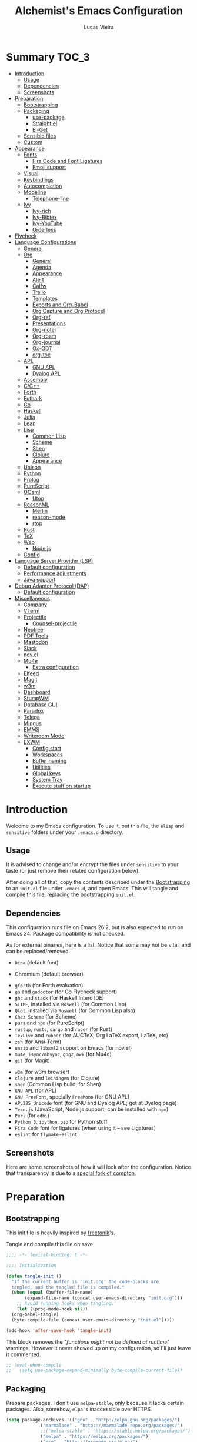 #+TITLE:    Alchemist's Emacs Configuration
#+AUTHOR:   Lucas Vieira
#+BABEL:    :cache yes
#+PROPERTY: header-args :tangle yes
#+STARTUP:  content

* Summary :TOC_3:
- [[#introduction][Introduction]]
  - [[#usage][Usage]]
  - [[#dependencies][Dependencies]]
  - [[#screenshots][Screenshots]]
- [[#preparation][Preparation]]
  - [[#bootstrapping][Bootstrapping]]
  - [[#packaging][Packaging]]
    - [[#use-package][use-package]]
    - [[#straightel][Straight.el]]
    - [[#el-get][El-Get]]
  - [[#sensible-files][Sensible files]]
  - [[#custom][Custom]]
- [[#appearance][Appearance]]
  - [[#fonts][Fonts]]
    - [[#fira-code-and-font-ligatures][Fira Code and Font Ligatures]]
    - [[#emoji-support][Emoji support]]
  - [[#visual][Visual]]
  - [[#keybindings][Keybindings]]
  - [[#autocompletion][Autocompletion]]
  - [[#modeline][Modeline]]
    - [[#telephone-line][Telephone-line]]
  - [[#ivy][Ivy]]
    - [[#ivy-rich][Ivy-rich]]
    - [[#ivy-bibtex][Ivy-Bibtex]]
    - [[#ivy-youtube][Ivy-YouTube]]
    - [[#orderless][Orderless]]
- [[#flycheck][Flycheck]]
- [[#language-configurations][Language Configurations]]
  - [[#general][General]]
  - [[#org][Org]]
    - [[#general-1][General]]
    - [[#agenda][Agenda]]
    - [[#appearance-1][Appearance]]
    - [[#alert][Alert]]
    - [[#calfw][Calfw]]
    - [[#trello][Trello]]
    - [[#templates][Templates]]
    - [[#exports-and-org-babel][Exports and Org-Babel]]
    - [[#org-capture-and-org-protocol][Org Capture and Org Protocol]]
    - [[#org-ref][Org-ref]]
    - [[#presentations][Presentations]]
    - [[#org-noter][Org-noter]]
    - [[#org-roam][Org-roam]]
    - [[#org-journal][Org-journal]]
    - [[#ox-odt][Ox-ODT]]
    - [[#org-toc][org-toc]]
  - [[#apl][APL]]
    - [[#gnu-apl][GNU APL]]
    - [[#dyalog-apl][Dyalog APL]]
  - [[#assembly][Assembly]]
  - [[#cc][C/C++]]
  - [[#forth][Forth]]
  - [[#futhark][Futhark]]
  - [[#go][Go]]
  - [[#haskell][Haskell]]
  - [[#julia][Julia]]
  - [[#lean][Lean]]
  - [[#lisp][Lisp]]
    - [[#common-lisp][Common Lisp]]
    - [[#scheme][Scheme]]
    - [[#shen][Shen]]
    - [[#clojure][Clojure]]
    - [[#appearance-2][Appearance]]
  - [[#unison][Unison]]
  - [[#python][Python]]
  - [[#prolog][Prolog]]
  - [[#purescript][PureScript]]
  - [[#ocaml][OCaml]]
    - [[#utop][Utop]]
  - [[#reasonml][ReasonML]]
    - [[#merlin][Merlin]]
    - [[#reason-mode][reason-mode]]
    - [[#rtop][rtop]]
  - [[#rust][Rust]]
  - [[#tex][TeX]]
  - [[#web][Web]]
    - [[#nodejs][Node.js]]
  - [[#config][Config]]
- [[#language-server-provider-lsp][Language Server Provider (LSP)]]
  - [[#default-configuration][Default configuration]]
  - [[#performance-adjustments][Performance adjustments]]
  - [[#java-support][Java support]]
- [[#debug-adapter-protocol-dap][Debug Adapter Protocol (DAP)]]
  - [[#default-configuration-1][Default configuration]]
- [[#miscellaneous][Miscellaneous]]
  - [[#company][Company]]
  - [[#vterm][VTerm]]
  - [[#projectile][Projectile]]
    - [[#counsel-projectile][Counsel-projectile]]
  - [[#neotree][Neotree]]
  - [[#pdf-tools][PDF Tools]]
  - [[#mastodon][Mastodon]]
  - [[#slack][Slack]]
  - [[#novel][nov.el]]
  - [[#mu4e][Mu4e]]
    - [[#extra-configuration][Extra configuration]]
  - [[#elfeed][Elfeed]]
  - [[#magit][Magit]]
  - [[#w3m][w3m]]
  - [[#dashboard][Dashboard]]
  - [[#stumpwm][StumpWM]]
  - [[#database-gui][Database GUI]]
  - [[#paradox][Paradox]]
  - [[#telega][Telega]]
  - [[#mingus][Mingus]]
  - [[#emms][EMMS]]
  - [[#writeroom-mode][Writeroom Mode]]
  - [[#exwm][EXWM]]
    - [[#config-start][Config start]]
    - [[#workspaces][Workspaces]]
    - [[#buffer-naming][Buffer naming]]
    - [[#utilities][Utilities]]
    - [[#global-keys][Global keys]]
    - [[#system-tray][System Tray]]
    - [[#execute-stuff-on-startup][Execute stuff on startup]]

* Introduction

Welcome to my Emacs configuration. To use it, put this file, the =elisp=
and =sensitive= folders under your =.emacs.d= directory.

** Usage

It is advised to change and/or encrypt the files under =sensitive= to
your taste (or just remove their related configuration below).

After doing all of that, copy the contents described under the
[[#sec:bootstrapping][Bootstrapping]] to an =init.el= file under =.emacs.d=, and open
Emacs. This will tangle and compile this file, replacing the
bootstrapping =init.el=.

** Dependencies

This configuration runs file on Emacs 26.2, but is also expected to
run on Emacs 24. Package compatibility is not checked.

As for external binaries, here is a list. Notice that some may not be
vital, and can be replaced/removed.

- =Dina= (default font)
# - =Firefox= (default browser)
- Chromium (default browser)
# - =cmake= and =rtags= (for CMake IDE)
- =gforth= (for Forth evaluation)
- =go= and =godoctor= (for Go Flycheck support)
- =ghc= and =stack= (for Haskell Intero IDE)
- =SLIME=, installed via =Roswell= (for Common Lisp)
- =Qlot=, installed via =Roswell= (for Common Lisp also)
- =Chez Scheme= (for Scheme)
- =purs= and =npm= (for PureScript)
- =rustup=, =rustc=, =cargo= and =racer= (for Rust)
- =TexLive= and =rubber= (for AUCTeX, Org LaTeX export, LaTeX, etc)
- =zsh= (for Ansi-Term)
- =unzip= and =libxml2= support on Emacs (for nov.el)
- =mu4e=, =isync/mbsync=, =gpg2=, =awk= (for Mu4e)
- =git= (for Magit)
# - =Spotify=, =dbus= (for Spotify)
- =w3m= (for w3m browser)
- =clojure= and =leiningen= (for Clojure)
- =shen= (Common Lisp build, for Shen)
- =GNU APL= (for APL)
- =GNU FreeFont=, specially =FreeMono= (for GNU APL)
- =APL385 Unicode= font (for GNU and Dyalog APL; get at Dyalog page)
- =Tern.js= (JavaScript, Node.js support; can be installed with =npm=)
- =Perl= (for =edbi=)
- =Python 3=, =ipython=, =pip= for Python stuff
- =Fira Code= font for ligatures (when using it -- see Ligatures)
- =eslint= for =flymake-eslint=

** Screenshots

Here are some screenshots of how it will look after the configuration.
Notice that transparency is due to a [[https://github.com/tryone144/compton][special fork of compton]].

#+ATTR_ORG: :width 50% :height 50%
[[./screenshots/screen01.png]]

#+ATTR_ORG: :width 50% :height 50%
[[./screenshots/screen02.png]]

* Preparation
** Bootstrapping
:PROPERTIES:
:CUSTOM_ID: sec:bootstrapping
:END:

This init file is heavily inspired by [[https://github.com/freetonik/emacs-dotfiles][freetonik]]'s.

Tangle and compile this file on save.

#+begin_src emacs-lisp
  ;;;; -*- lexical-binding: t -*-

  ;;;; Initialization

  (defun tangle-init ()
    "If the current buffer is 'init.org' the code-blocks are
    tangled, and the tangled file is compiled."
    (when (equal (buffer-file-name)
		 (expand-file-name (concat user-emacs-directory "init.org")))
      ;; Avoid running hooks when tangling.
      (let ((prog-mode-hook nil))
	(org-babel-tangle)
	(byte-compile-file (concat user-emacs-directory "init.el")))))

  (add-hook 'after-save-hook 'tangle-init)
#+end_src

This block removes the /"functions might not be defined at runtime"/
warnings. However it never showed up on my configuration, so I'll just
leave it commented.

#+begin_src emacs-lisp :tangle no
;; (eval-when-compile
;;   (setq use-package-expand-minimally byte-compile-current-file))
#+end_src

** Packaging

Prepare packages.
I don't use =melpa-stable=, only because it lacks certain packages.
Also, somehow, =elpa= is inaccessible over HTTPS.

#+begin_src emacs-lisp
(setq package-archives '(("gnu" . "http://elpa.gnu.org/packages/")
			 ("marmalade" . "https://marmalade-repo.org/packages/")
			 ;;("melpa-stable" . "https://stable.melpa.org/packages/")
			 ("melpa" . "https://melpa.org/packages/")
			 ("org" . "https://orgmode.org/elpa/")
                     ("ox-odt" . "https://kjambunathan.github.io/elpa/")))

(package-initialize)
#+end_src

*** use-package

Now we install =use-package=. All subsequent packages are managed by
it.

#+begin_src emacs-lisp
(unless (package-installed-p 'use-package)
  (package-refresh-contents)
  (package-install 'use-package))

(eval-when-compile (require 'use-package))

(setq use-package-always-ensure t)
#+end_src

*** Straight.el

Some packages use =straight.el= along with =use-package=. Let's enable
it.

Also, *do not use Emacs-GTK on Void Linux*.

#+begin_src emacs-lisp
(defvar bootstrap-version)

(let ((bootstrap-file
       (expand-file-name "straight/repos/straight.el/bootstrap.el" user-emacs-directory))
      (bootstrap-version 5))
  (unless (file-exists-p bootstrap-file)
    (with-current-buffer
	(url-retrieve-synchronously
	 "https://raw.githubusercontent.com/raxod502/straight.el/develop/install.el"
	 'silent 'inhibit-cookies)
      (goto-char (point-max))
      (eval-print-last-sexp)))
  (load bootstrap-file nil 'nomessage))
#+end_src

*** El-Get

Some packages use el-get for managing external stuff.

Also, el-get uses dbus for notifications, so we better deactivate it.

#+begin_src emacs-lisp
(use-package el-get
  :config (progn
            (remove-hook 'el-get-post-install-hooks
                         'el-get-post-install-notification)
            (remove-hook 'el-get-post-remove-hooks
                         'el-get-post-remove-notification)))
#+end_src

** Sensible files

To fetch sensible files in the =sensitive/= subdir, we create a helper
function.

#+begin_src emacs-lisp
(defun sensible-file (filename)
  (expand-file-name
   (concat user-emacs-directory "sensitive/" filename)))
#+end_src

And to load the file:

#+begin_src emacs-lisp
(defun load-sensible-file (filename)
  (load (sensible-file filename)))
#+end_src

** Custom

The custom file is a thing I never plan to touch.
Let's move it out of the way.

#+begin_src emacs-lisp
(setq custom-file (sensible-file "custom.el"))
(load custom-file)
#+end_src

* Appearance

** Fonts

There are many fonts I usually choose. I just uncomment as needed.

#+begin_src emacs-lisp
;;(defconst my-default-font "-*-fixed-medium-r-normal-*-15-*-*-*-*-*-*-*")
;;(defconst my-default-font "-misc-fixed-*-*-*-*-12-*-*-*-*-*-*-*")
;;(defconst my-default-font "-b&h-lucidatypewriter-medium-r-normal-sans-14-*-*-*-*-*-iso8859-1")
;;(defconst my-default-font "FantasqueSansMono Nerd Font-10")
;;(defconst my-default-font "Monoid-8.5")
;;(defconst my-default-font "APL385 Unicode-8")
;;(defconst my-default-font "Fixed-10")
;;(defconst my-default-font "Dina-10")
;;(defconst my-default-font "FreeMono-10")
;;(defconst my-default-font "Iosevka-10")
(defconst my-default-font "Fira Code-10")
;;(defconst my-default-font "Terminus-10")
;;(defconst my-default-font "Hack-10")

(defconst my-default-font-mono "Fira Code")
;;(defconst my-default-font-variable "Libre Baskerville")
(defconst my-default-font-variable "Liberation Serif")
#+end_src

The following code will enable fixed-pitch for tables, code blocks and
etcetera in Org Mode. Originally found [[https://stackoverflow.com/questions/3758139/variable-pitch-for-org-mode-fixed-pitch-for-tables][here]].

#+begin_src emacs-lisp
(defun my-adjoin-to-list-or-symbol (element list-or-symbol)
  (let ((list (if (not (listp list-or-symbol))
                  (list list-or-symbol)
                list-or-symbol)))
    (require 'cl-lib)
    (cl-adjoin element list)))
;; Before, it was an (eval-after-load "org"
(add-hook 'org-mode-hook
          (lambda ()
            (mapc (lambda (face)
                    (set-face-attribute
                     face nil
                     :inherit
                     (my-adjoin-to-list-or-symbol
                      'fixed-pitch
                      (face-attribute face :inherit))))
             (list 'org-code 'org-block 'org-table))))
#+end_src

And the following code  is good for Poet theme, to  be set later (this
is deactivated for now).

#+begin_src emacs-lisp
;;(set-face-attribute 'default nil :family my-default-font-mono :height 90)
;;(set-face-attribute 'fixed-pitch nil :family my-default-font-mono :height 90)
;;(set-face-attribute 'variable-pitch nil :family my-default-font-variable :height 110)
#+end_src

*** Fira Code and Font Ligatures

If you are using Fira Code, it is possible to enable font ligatures on
Emacs.

First off, it is important to install the [[https://github.com/tonsky/FiraCode/files/412440/FiraCode-Regular-Symbol.zip][Fira Code Symbol]] font to
enable the ligatures, along with Fira Code itself.

After that, we define a minor =fira-code-mode= which enables ligatures
on a buffer. This is somewhat based on Hasklig.

#+begin_src emacs-lisp
(defun fira-code-mode--make-alist (list)
  "Generate prettify-symbols alist from LIST."
  (let ((idx -1))
    (mapcar
     (lambda (s)
       (setq idx (1+ idx))
       (let* ((code (+ #Xe100 idx))
              (width (string-width s))
              (prefix ())
              (suffix '(?\s (Br . Br)))
              (n 1))
         (while (< n width)
           (setq prefix (append prefix '(?\s (Br . Bl))))
           (setq n (1+ n)))
         (cons s (append prefix suffix (list (decode-char 'ucs code))))))
     list)))

(defconst fira-code-mode--ligatures
  '("www" "**" "***" "**/" "*>" "*/" "\\\\" "\\\\\\"
    "{-" "[]" "::" ":::" ":=" "!!" "!=" "!==" "-}"
    "--" "---" "-->" "->" "->>" "-<" "-<<" "-~"
    "#{" "#[" "##" "###" "####" "#(" "#?" "#_" "#_("
    ".-" ".=" ".." "..<" "..." "?=" "??" ";;" "/*"
    "/**" "/=" "/==" "/>" "//" "///" "&&" "||" "||="
    "|=" "|>" "^=" "$>" "++" "+++" "+>" "=:=" "=="
    "===" "==>" "=>" "=>>" "<=" "=<<" "=/=" ">-" ">="
    ">=>" ">>" ">>-" ">>=" ">>>" "<*" "<*>" "<|" "<|>"
    "<$" "<$>" "<!--" "<-" "<--" "<->" "<+" "<+>" "<="
    "<==" "<=>" "<=<" "<>" "<<" "<<-" "<<=" "<<<" "<~"
    "<~~" "</" "</>" "~@" "~-" "~=" "~>" "~~" "~~>" "%%"
    "x" ":" "+" "+" "*"))

(defvar fira-code-mode--old-prettify-alist)

(defun fira-code-mode--enable ()
  "Enable Fira Code ligatures in current buffer."
  (setq-local fira-code-mode--old-prettify-alist prettify-symbols-alist)
  (setq-local prettify-symbols-alist (append (fira-code-mode--make-alist fira-code-mode--ligatures) fira-code-mode--old-prettify-alist))
  (prettify-symbols-mode t))

(defun fira-code-mode--disable ()
  "Disable Fira Code ligatures in current buffer."
  (setq-local prettify-symbols-alist fira-code-mode--old-prettify-alist)
  (prettify-symbols-mode -1))

(define-minor-mode fira-code-mode
  "Fira Code ligatures minor mode"
  :lighter " Fira Code"
  (setq-local prettify-symbols-unprettify-at-point 'right-edge)
  (if fira-code-mode
      (fira-code-mode--enable)
    (fira-code-mode--disable)))

(defun fira-code-mode--setup ()
  "Setup Fira Code Symbols"
  (set-fontset-font t '(#Xe100 . #Xe16f) "Fira Code Symbol"))

(provide 'fira-code-mode)
#+end_src

The following extra function is by myself! It enables Fira Code
ligatures if and only if the current font is Fira Code.

#+begin_src emacs-lisp
(defun enable-fira-code-ligatures ()
  (interactive)
  (when (string= my-default-font "Fira Code-10")
    (fira-code-mode)))
#+end_src

*** Emoji support

Emojify helps showing emoji inside Emacs. Hopefully we don't need
Symbola font.

#+begin_src emacs-lisp
(use-package emojify
  :hook ((after-init-hook . global-emojify-mode)))
#+end_src

** Visual

We create a frame a-list which is applied, so that we have customizations
set at standalone or daemonized Emacs.

#+begin_src emacs-lisp
(defconst my-frame-alist
  `((font                 . ,my-default-font)
    (scroll-bar           . -1)
    (height               . 50)
    (width                . 90)
    (cursor-type          . bar)
    (alpha                . 90)
    (tty-color-mode       . -1)
    (vertical-scroll-bars . nil)))
(setq default-frame-alist my-frame-alist)
#+end_src

I use kaolin-bubblegum as my default theme, and kaolin-light when I
want extra stuff.

#+begin_src emacs-lisp
;; Dark themes
(defconst my-default-theme-dark
  ;;'kaolin-bubblegum
  'kaolin-aurora
  ;;'modus-vivendi
  ;;'poet-dark
  ;;'dracula
  )

;; White themes
(defconst my-default-theme-light
  ;;'kaolin-light
  'modus-operandi
  ;;'poet
  )
#+end_src

I'll also add some extra stuff for setting up themes.

#+begin_src emacs-lisp
(defun theme-dark ()
  "Sets the dark theme"
  (interactive)
  (load-theme my-default-theme-dark t))

(defun theme-light ()
  "Sets the light theme"
  (interactive)
  (load-theme my-default-theme-light t))
#+end_src

Now let's install and set them.

#+begin_src emacs-lisp
(use-package kaolin-themes)
(use-package modus-operandi-theme
  :init
  (setq modus-operandi-theme-rainbow-headings t
        modus-operandi-theme-distinct-org-blocks t))
;;(use-package modus-vivendi-theme)
;;(use-package poet-theme)
;;(use-package dracula-theme)

;;(theme-dark)
(theme-light)
#+end_src

There are also some general rules I set up manually.

#+begin_src emacs-lisp
(setq inhibit-startup-screen        t
      inhibit-splash-screen         t
      show-paren-mode               1
      show-paren-delay              0
      scroll-bar-mode               -1
      ;;browser-url-browse-function   'browse-url-firefox
      browser-url-browse-function   'browse-url-chromium
      linum-format                  "%5d"
      tab-width                     4
      ;; Mouse
      transentient-mark-mode        t
      mouse-wheel-follow-mouse      t
      scroll-step                   1
      scroll-conservatively         101
      mouse-wheel-scroll-amount     '(1)
      mouse-wheel-progressive-speed nil)
(menu-bar-mode -99)
(tool-bar-mode -1)
#+end_src

=linum-mode= is too heavy, so we use =display-line-numbers-mode= instead.

#+begin_src emacs-lisp
(add-hook 'prog-mode-hook 'display-line-numbers-mode)
#+end_src

** Keybindings

Increasing/decreasing text is useful on presentations.

#+begin_src emacs-lisp
(global-set-key (kbd "C-+") #'text-scale-increase)
(global-set-key (kbd "C--") #'text-scale-decrease)
#+end_src

We also set some bindings for mouse scrolling. They work with the
mouse variables which we've already set before.

#+begin_src emacs-lisp
(global-set-key (kbd "<mouse-4>")   'scroll-down-line)
(global-set-key (kbd "<mouse-5>")   'scroll-up-line)
(global-set-key (kbd "<C-mouse-4>") 'scroll-down-command)
(global-set-key (kbd "<C-mouse-5>") 'scroll-up-command)

(xterm-mouse-mode)
#+end_src

** Autocompletion

Let's set up autocompletions.

#+begin_src emacs-lisp
(setq tab-always-indent 'complete)
(add-to-list 'completion-styles 'initials t)
#+end_src

** Modeline

*** Telephone-line

(Unfortunately, Org Journal doesn't work fine with it... I still need
to mitigate the problem, but I'll just disable it for now)

#+begin_src emacs-lisp
  (use-package telephone-line
    :config (progn
	      (setq telephone-line-primary-left-separator    'telephone-line-cubed-left
		    telephone-line-secondary-left-separator  'telephone-line-cubed-hollow-left
		    telephone-line-primary-right-separator   'telephone-line-cubed-right
		    telephone-line-secondary-right-separator 'telephone-line-cubed-hollow-right
		    telephone-line-height                    24
		    telephone-line-evil-use-short-tag        t))
    (telephone-line-mode 1))
#+end_src

*** COMMENT Mini-modeline

Simplistic and small modeline for my needs, specially on EXWM.

#+begin_src emacs-lisp
(use-package mini-modeline
  :config (mini-modeline-mode t))
#+end_src

** Ivy

I prefer to use Ivy instead of Helm or Emacs' default minibuffer
thing.

#+begin_src emacs-lisp
(use-package counsel)

(use-package ivy
  :config (progn
            (ivy-mode 1)
            (setq ivy-use-virtual-buffers  t
                  ivy-count-format         "(%d/%d) ")))
#+end_src

*** Ivy-rich

It is also interesting to use =ivy-rich= for a... richer... Ivy
experience.

#+begin_src emacs-lisp
;; Function for buffer icons
(defun ivy-rich-switch-buffer-icon (candidate)
  (with-current-buffer
      (get-buffer candidate)
    (let ((icon (all-the-icons-icon-for-mode major-mode)))
      (if (symbolp icon)
          (all-the-icons-icon-for-mode 'fundamental-mode)
        icon))))

(use-package ivy-rich
  :config (progn
            (ivy-rich-mode 1)
            (setcdr (assq t ivy-format-functions-alist)
                    #'ivy-format-function-line)
            (setq ivy-rich-display-transformers-list
                  '(ivy-switch-buffer
                    (:columns
                     (;; Buffer icon
                      (ivy-rich-switch-buffer-icon (:width 2))
                      ;; return the candidate itself
                      (ivy-rich-candidate (:width 30))
                      ;; return the buffer size
                      ;;(ivy-rich-switch-buffer-size (:width 7))
                      ;; return the buffer indicators
                      (ivy-rich-switch-buffer-indicators
                       (:width 4 :face error :align right))
                      ;; return the major mode info
                      (ivy-rich-switch-buffer-major-mode
                       (:width 12 :face warning))
                      ;; return project name using `projectile'
                      ;; (ivy-rich-switch-buffer-project
                      ;;  (:width 15 :face success))
                      ;; return file path relative to project root
                      ;; or `default-directory' if project is nil
                      (ivy-rich-switch-buffer-path
                       (:width (lambda (x)
                                 (ivy-rich-switch-buffer-shorten-path
                                  x
                                  (ivy-rich-minibuffer-width 0.3))))))
                     :predicate
                     (lambda (cand) (get-buffer cand)))
                    counsel-M-x
                    ;; (:columns
                    ;;  ;; the original transformer
                    ;;  ((counsel-M-x-transformer (:width 40))
                    ;;   (ivy-rich-counsel-function-docstring
                    ;;    ;; return the docstring of the command
                    ;;    (:face font-lock-doc-face))))
                    ;; Two-column mode
                    (:columns
                     ((counsel-M-x-transformer (:width 40))
                      (ivy-rich-counsel-function-docstring
                       (:face font-lock-doc-face))))
                    counsel-describe-function
                    (:columns
                     ;; the original transformer
                     ((counsel-describe-function-transformer (:width 40))
                      ;; return the docstring of the function
                      (ivy-rich-counsel-function-docstring
                       (:face font-lock-doc-face))))
                    counsel-describe-variable
                    (:columns
                     ;; the original transformer
                     ((counsel-describe-variable-transformer (:width 40))
                      (ivy-rich-counsel-variable-docstring
                       ;; return the docstring of the variable
                       (:face font-lock-doc-face))))
                    counsel-recentf
                    (:columns
                     ;; return the candidate itself
                     ((ivy-rich-candidate (:width 0.8))
                      (ivy-rich-file-last-modified-time
                       ;; return the last modified time of the file
                       (:face font-lock-comment-face))))))))
#+end_src

*** COMMENT Ivy-posframe

Floaty stuff is floaty. But floaty stuff can only be floaty when EXWM
is not being used.

#+begin_src emacs-lisp
(use-package ivy-posframe
  :config (progn
            (setq ivy-posframe-display-functions-alist
                  '((t . ivy-posframe-display-at-frame-center))
                  ivy-posframe-parameters
                  '((left-fringe   . 8)
                    (right-fringe  . 8)))
            (ivy-posframe-mode 1)))
#+end_src

*** Ivy-Bibtex

This tool is very useful for managing Bibtex entries, including notes
and associated PDF files.

Associated file =sensitive/helm-bibtex.el= defines the variable
=bibtex-completion-bibliography=, which is a list of paths to actual
Bibtex files for bibliography. It also defines
=bibtex-completion-library-path=.

#+begin_src emacs-lisp
(use-package ivy-bibtex
  :config (progn (load-sensible-file "helm-bibtex.el")
                 (setq bibtex-completion-pdf-field "File")))
#+end_src

*** Ivy-YouTube

This queries YouTube stuff from Emacs and plays it on the browser.

#+begin_src emacs-lisp
(use-package ivy-youtube)
#+end_src

*** Orderless

Adds   orderless  completion   style,   dividing   the  pattern   into
space-separated components.  Matches candidates that match  all of the
components in any order.

For more info, [[https://github.com/oantolin/orderless][see the repository]].

#+begin_src emacs-lisp
(use-package orderless
  :init (icomplete-mode)
  :custom (completion-styles '(orderless)))
#+end_src

** COMMENT Perspective.el

[[https://github.com/nex3/perspective-el][perspective.el]] provides multiple named workspaces, akin to multiple
desktops in some WMs.

This is very useful for certain projects. Use =C-x x= as prefix.

#+begin_src emacs-lisp
(use-package perspective
  :config (persp-mode))
#+end_src

Command cheatsheet:

|---------+---------------------+-------------------------------------|
| Command | Name                | Meaning                             |
|---------+---------------------+-------------------------------------|
| s       | ~persp-switch~        | Query or create perspective         |
| k       | ~persp-remove-buffer~ | Remove buffer from perspective      |
| c       | ~persp-kill~          | Kill perspective                    |
| r       | ~persp-rename~        | Rename current perspective          |
| a       | ~persp-add-buffer~    | Add open buffer to perspective      |
| A       | ~persp-set-buffer~    | Add open buffer, remove others      |
| i       | ~persp-import~        | Import perspective from other frame |
| n/right | ~persp-next~          | Next perspective                    |
| p/left  | ~persp-prev~          | Previous perspective                |
| C-s     | ~persp-state-save~    | Save all perspectives to file       |
| C-l     | ~persp-state-load~    | Load all perspectives from file     |
|---------+---------------------+-------------------------------------|

* Flycheck

Flycheck is cool and works well with JavaScript ESLint, for instance.

#+begin_src emacs-lisp
(use-package flycheck
  :config (progn
            (add-hook 'after-init-hook #'global-flycheck-mode)
            ;; Disable JSHint and json-jsonlist
            (setq-default flycheck-disabled-checkers
                          (append flycheck-disabled-checkers
                                  '(javascript-jshint
                                    json-jsonlist)))))
#+end_src

* Language Configurations

Now we create configurations for programming languages.

** General
Indent-guide is useful for showing guide lines on code.

#+begin_src emacs-lisp
;; (use-package indent-guide
;;   :config (indent-guide-global-mode))
#+end_src

This should give us nice, highlighted numbers across all programming
languages.

#+begin_src emacs-lisp
(use-package highlight-numbers
  :config (add-hook 'prog-mode-hook 'highlight-numbers-mode))
#+end_src

Let's also install and/or configure globally-needed packages, such as
Flycheck and Semantic.

#+begin_src emacs-lisp
(use-package flycheck)
(require 'semantic)

;; (global-semanticdb-minor-mode        1)
;; (global-semantic-idle-scheduler-mode 1)
;; (global-semantic-stickyfunc-mode     0)

;; (semantic-mode 1)
#+end_src

Org and Mu4e's compose buffer use =auto-fill-mode=. I like to wrap on
column 80.

#+begin_src emacs-lisp
(setq fill-column 80)
#+end_src

** Org
*** General
Org mode already comes with Emacs, but it is important that we make
sure we have the latest version installed.

#+begin_src emacs-lisp
(use-package org :ensure org-plus-contrib)
#+end_src

As a general note, I just disable the prompts for code evaluation on
Org. You might want to remove this on your end.

#+begin_src emacs-lisp
(setq-default org-confirm-babel-evaluate nil)
#+end_src

We also need to make sure our HTML exported files open with the
browser and whatever.

#+begin_src emacs-lisp
(setq org-file-apps
      '((auto-mode . emacs)
        ("\\.mm\\'" . default)
        ("\\.x?html?\\'" . "/usr/bin/firefox %s")
        ;;("\\.pdf\\'" . "/usr/bin/zathura %s")
))
#+end_src

*** Agenda

Prepare Portuguese-BR translations for some things, plus some custom
commands.

#+begin_src emacs-lisp
(require 'org-agenda)
(setq org-agenda-include-diary t
      calendar-week-start-day 0
      calendar-day-name-array ["Domingo" "Segunda" "Terça" "Quarta"
                               "Quinta" "Sexta" "Sábado"]
      calendar-month-name-array ["Janeiro" "Fevereiro" "Março" "Abril"
                                 "Maio" "Junho" "Julho" "Agosto"
                                 "Setembro" "Outubro" "Novembro" "Dezembro"])


(add-to-list 'org-agenda-custom-commands
             '("Y" "Agenda anual de aniversários e feriados" agenda "Visão Anual"
               ((org-agenda-span 365)
                (org-agenda-filter-by-category 'Aniversário)
                (org-agenda-time-grid nil))))
(add-to-list 'org-agenda-custom-commands
             '("1" "Agenda mensal" agenda "Visão Mensal"
               ((org-agenda-span 31)
                (org-agenda-time-grid nil))))
(add-to-list 'org-agenda-custom-commands
             '("7" "Agenda dos próximos sete dias" agenda "Visão de Sete Dias"
               ((org-agenda-span 7)
                (org-agenda-time-grid nil))))
#+end_src

There are also some Brazillian holidays we can use.

#+begin_src emacs-lisp
(load (expand-file-name (concat user-emacs-directory "elisp/brazil-holidays.el")))
(setq calendar-holidays holiday-brazil-all)
#+end_src

As for my agenda itself, it is managed through the variable org-agenda-files, which
is defined in a sensitive file.

#+begin_src emacs-lisp
(load-sensible-file "agenda.el")
#+end_src

It is a good idea to remove the org-agenda-files (and diary file) from
=recentf=.

#+begin_src emacs-lisp
(require 'recentf)
(mapc (lambda (file)
        (add-to-list 'recentf-exclude
                     (expand-file-name file)))
      `(,@org-agenda-files ,diary-file))
#+end_src

Since I sync my agenda files across the web, it is very important that
Org files have auto-revert turned on by default.

#+begin_src emacs-lisp
(add-hook 'org-mode-hook 'auto-revert-mode)
#+end_src

*** Appearance

Let's make sure our Org mode indents and wraps around the 80th column
by using Visual Line Mode. Oh, and we also enable cute bullets.

#+begin_src emacs-lisp
(add-hook 'org-mode-hook #'toggle-word-wrap)
(add-hook 'org-mode-hook #'org-indent-mode)
(add-hook 'org-mode-hook #'turn-on-visual-line-mode)
#+end_src

I was using =org-bullets= to make things look cute, but it turns out
that =org-superstar= is way cooler.

#+begin_src emacs-lisp
(use-package org-superstar
  :hook (org-mode . org-superstar-mode))
#+end_src

# Let's enforce the 80-column rule with an indicator.

#+begin_src emacs-lisp
(use-package fill-column-indicator
  :config (progn
            (add-hook 'org-mode-hook
                      (lambda ()
                        (setq fci-rule-width 1)
                        (setq fci-rule-color "darkblue")))
            (add-hook 'org-mode-hook 'turn-on-auto-fill)))
#+end_src

Another option is to use =adaptive-wrap=, but I'll leave it off for now.

#+begin_src emacs-lisp
;; (use-package adaptive-wrap)
#+end_src

Other nice features are: hiding emphasis markers, prevent editing
source blocks indentation, make tab acts natively, fontify, ensure
org-babel checks before evaluation, support shift select.

#+begin_src emacs-lisp
(setq org-hide-emphasis-markers        t
      org-edit-src-content-indentation 0
      org-src-tab-acts-natively        t
      org-src-fontify-natively         t
      org-src-preserve-indentation     t
      org-confirm-babel-evaluate       t
      org-support-shift-select         'always)
#+end_src

Another  interesting thing  to have  is centered  text and  a /variable
pitch/ on  Org files.  This allows non-monospace  fonts on  buffers and
centered things.

#+begin_src emacs-lisp
(use-package olivetti
  :config (setq-default olivetti-body-width 80))

(add-hook 'org-mode-hook
          (lambda ()
            ;;(variable-pitch-mode 1)
            (olivetti-mode 1)))
#+end_src

Let's also set the default justification to full.

#+begin_src emacs-lisp
(setq-default default-justification 'full)
#+end_src

*** Alert

Org-alert uses libnotify to create notifications for the calendar.

#+begin_src emacs-lisp
  (use-package org-alert
    :config (progn
	      (setq alert-default-style          'libnotify
		    org-alert-notification-title "*org-mode*"
		    org-alert-interval           21600)
	      (org-alert-enable)))
#+end_src

*** Calfw

Calfw is my default calendar tool. I bind it to F6 key.

#+begin_src emacs-lisp
  (use-package calfw)
  (use-package calfw-org
    :requires calfw
    :config (progn
	      (setq cfw:org-overwrite-default-keybinding t)
	      (global-set-key (kbd "<f6>")
			      (lambda ()
				(interactive)
				(cfw:open-org-calendar)))))
#+end_src

*** Trello

Trello support. Not much needs to be said.

#+begin_src emacs-lisp
  (use-package org-trello)
#+end_src

*** Templates

Unfortunately, newer versions of Org do not include template
snippets. Let's fix this.

#+begin_src emacs-lisp
(define-key org-mode-map (kbd "C-c C-x t") #'org-insert-structure-template)

(setq org-structure-template-alist
      '(("a" . "export ascii")
        ("c" . "center")
        ("C" . "comment")
        ("e" . "example")
        ("E" . "export")
        ("h" . "export html")
        ("l" . "export latex")
        ("q" . "quote")
        ("s" . "src")
        ("v" . "verse")))
#+end_src

*** Exports and Org-Babel

Let's begin by setting up a few things for Babel.

#+begin_src emacs-lisp
(setq org-export-allow-bind-keywords t)

(use-package ob-go)
(use-package ess) ;; package for languages such as Julia, R
(org-babel-do-load-languages 'org-babel-load-languages
                             '((lisp   . t)
                               (go     . t)
                               (shell  . t)
                               (dot    . t)
                               (js     . t)
                               (julia  . t)
                               (C      . t)
                               (scheme . t)
                               (shen   . t)
                               (prolog . t)
                               (python . t)
                               (ein    . t)))

(mapc (lambda (x)
        (add-to-list 'org-babel-tangle-lang-exts x))
      '(("js"      . "js")
        ("gnu-apl" . "apl")))
#+end_src

# I'd like that the export process occurs in parallel. Some LaTeX files
# just end up taking a long time.

#+begin_src emacs-lisp
;; (setq org-export-in-background t)
#+end_src

**** HTML

Configure Htmlize to preferred defaults.

#+begin_src emacs-lisp
(use-package htmlize
  :config (setq htmlize-output-type 'css))
#+end_src

Also, make sure Org exports with ~HTML5~ tags.

#+begin_src emacs-lisp
(setq org-html-html5-fancy t)
#+end_src

**** LaTeX

#+begin_src emacs-lisp
(require 'ox-latex)
(unless (boundp 'org-latex-classes)
  (setq org-latex-classes nil))

(add-to-list 'org-latex-classes
	     '("abntex2"
	       "\\documentclass{abntex2}
		  [NO-DEFAULT-PACKAGES]
		  [EXTRA]"
	       ("\\section{%s}" . "\\section*{%s}")
	       ("\\subsection{%s}" . "\\subsection*{%s}")
	       ("\\subsubsection{%s}" . "\\subsubsection*{%s}")
	       ("\\paragraph{%s}" . "\\paragraph*{%s}")
	       ("\\subparagraph{%s}" . "\\subparagraph*{%s}")
	       ("\\maketitle" . "\\imprimircapa")))

(add-to-list 'org-latex-classes
             '("standalone"
               "\\documentclass{standalone}
                [NO-DEFAULT-PACKAGES]"))
#+end_src

I also like to use the plain PDF export.

#+begin_src emacs-lisp
(setq org-latex-pdf-process '("latexmk -shell-escape -bibtex -f -pdfxe -8bit %f"))
#+end_src

Also, for buffer images to scale and look good, we use this:

#+begin_src emacs-lisp
;;(plist-put org-format-latex-options :scale 1.2)
#+end_src

When using the =minted= package for source code, make sure that /Common
Lisp/ uses highlighting:

#+begin_src emacs-lisp
(setq org-latex-listings 'minted)
(add-to-list 'org-latex-minted-langs
	     '(lisp "common-lisp"))
(add-to-list 'org-latex-packages-alist '("" "minted"))
#+end_src

=inputenc= configuration for Unicode characters.

#+begin_src emacs-lisp
(setq org-latex-inputenc-alist '(("utf8" . "utf8x")))
#+end_src

Using =mathletters= from =ucs= also helps a lot.

#+begin_src emacs-lisp
(add-to-list 'org-latex-default-packages-alist
             '("mathletters" "ucs" nil))
#+end_src

**** Reveal.js

Export presentations to Reveal.js.

#+begin_src emacs-lisp
(use-package ox-reveal
  :config (setq org-reveal-root "https://cdn.jsdelivr.net/npm/reveal.js@3.9.2/js/reveal.min.js"
                org-reveal-root "http://cdn.jsdelivr.net/reveal.js@3.9.2/"
                org-reveal-mathjax t))
#+end_src

**** Epub

Export Org filex to Epub format.

#+begin_src emacs-lisp
(use-package ox-epub)
#+end_src

*** Org Capture and Org Protocol

Org Protocol configures Emacs to deal properly with the Org Capture
extension for browsers.

Org protocol file location is stored in a sensitive file.

#+begin_src emacs-lisp
(require 'org-protocol)
(require 'org-capture)
(defun sqbrackets->rndbrackets (string)
  (concat (mapcar #'(lambda (c)
                      (cond ((equal c ?\[) ?\()
                            ((equal c ?\]) ?\))
                            (t c)))
                  string)))


(load-sensible-file "org-protocol.el")

(setq org-capture-templates
      `(("p"
         "Protocol" entry (file+headline ,org-capture-file "Inbox")
         ,(concat "* [[%:link][%(sqbrackets->rndbrackets \"%:description\")]]\n"
                  "#+begin_quote\n"
                  "%i\n"
                  "#+end_quote\n\n"
                  "Acesso em: %U\n\n"))
        ("L" "Protocol Link" entry (file+headline ,org-capture-file "Inbox")
         ,(concat "* [[%:link][%(sqbrackets->rndbrackets \"%:description\")]]\n"
                  "Acesso em: %U\n\n"))))
#+end_src

Here is an example of file, which you should store at, say,
=~/.local/share/applications/org-protocol.desktop=:

#+BEGIN_EXAMPLE
[Desktop Entry]
Name=org-protocol
Exec=emacsclient -c "%u"
Type=Application
Terminal=false
Categories=System;
MimeType=x-scheme-handler/org-protocol;
#+END_EXAMPLE

*** Org-ref

Org-ref is the best tool for managing bibliography.
Bibliography location is stored on a sensitive file.

#+begin_src emacs-lisp
  (use-package org-ref
    :config (progn
              (load-sensible-file "org-ref.el")
              (require 'org-ref-pdf)
              (require 'org-ref-bibtex)
              (require 'org-ref-url-utils)))
#+end_src

I also need a different citation type to conform with ABNT rules. This
makes sure that ABNTeX2's =\citeonline{}= works.

#+begin_src emacs-lisp
(org-ref-define-citation-link "citeonline" ?o)
#+end_src

*** Presentations

I use Epresentation which makes Emacs fullscreen in org.

#+begin_src emacs-lisp
(use-package epresent)
#+end_src

*** Org-noter

Org-noter is a tool for writing notes in Org for PDFs, EPUB, DVI, PS,
etc. See the documentation [[https://github.com/weirdNox/org-noter][here]].

I  like it  when ~org-noter~  opens in  the current  frame, and  when it
doesn't kill the current frame on session end.

#+begin_src emacs-lisp
(use-package org-noter
  :config (setq org-noter-always-create-frame nil
                org-noter-kill-frame-at-session-end nil))
#+end_src

*** Org-roam

The variable =org-roam-directory= is determined in =sensitive/org-roam.el=.

#+begin_src emacs-lisp
(defconst personal-keybindings '())

(use-package org-roam
  :hook (after-init . org-roam-mode)
  :config (load-sensible-file "org-roam.el")
  :bind (:map org-roam-mode-map
              (("C-c n l" . org-roam)
               ("C-c n f" . org-roam-find-file)
               ("C-c n b" . org-roam-switch-to-buffer)
               ("C-c n g" . org-roam-graph))
         :map org-mode-map
              (("C-c n i" . org-roam-insert))))
#+end_src

**** Deft

Since I'm using Deft exclusively for =org-roam= stuff, I'll put it here.
It'll provide a nice interface for browsing and filtering notes.

#+begin_src emacs-lisp
(use-package deft
  :after org-roam
  :bind
  ("C-c n d" . deft)
  :custom
  (deft-recursive t)
  (deft-use-filter-string-for-filename t)
  (deft-default-extension "org")
  (deft-directory org-roam-directory))
#+end_src

**** Org-roam-bibtex

This  provides tight  integration  between  ~org-roam~, ~helm-bibtex~  and
~org-ref~.

#+begin_src emacs-lisp
(use-package org-roam-bibtex
  :after org-roam
  :hook (org-roam-mode . org-roam-bibtex-mode)
  :bind (:map org-roam-bibtex-mode-map
              (("C-c n c" . org-ref-insert-cite-with-completion)
               ("C-c n i" . ivy-bibtex))))
#+end_src

*** Org-journal

Org-journal is useful for keeping up notes on a journal.
My journal files are kept in a sensible file =sensitive/journal.el=.

#+begin_src emacs-lisp
(load-sensible-file "journal.el")

(defvar org-journal-loaded nil)

(use-package org-journal
  :init
  (defun org-journal-load-files ()
    (interactive)
    (when (not org-journal-loaded)
      (setq org-agenda-file-regexp "\\`[^.].*\\.org'\\|[0-9]$")
      (add-to-list 'org-agenda-files org-journal-dir)
      (setq org-journal-loaded t)))
  :config (setq org-journal-loaded nil))

#+end_src

Anniversaries can be seen by including my diary.

#+begin_src emacs-lisp
(setq org-agenda-include-diary t)
#+end_src

*** Ox-ODT

This improves the ODT exporter for Org mode.

#+begin_src emacs-lisp
(use-package ox-odt)
#+end_src

*** org-toc

Creates a table of contents automatically inside an org file. Just add
=:TOC:= to a header. More info at [[https://github.com/snosov1/toc-org][its repository]].

#+begin_src emacs-lisp
(use-package toc-org
  :config (progn (add-hook 'org-mode-hook 'toc-org-mode)))
#+end_src

*** COMMENT poly-org

Polymode is  a tool which  allows code blocks in  literate programming
files to use their own mode in  said block.

It doesn't quite work well with ~variable-pitch-mode~ and ~olivetti-mode~;
also doesn't work well with ~org-babel~'s default system, though the use
of a language's mode inside an org source block is very, very useful.

#+begin_src emacs-lisp
(use-package poly-org)
#+end_src

** APL

APL language configuration, for writing APL programs.

*** GNU APL

#+begin_src emacs-lisp
(use-package gnu-apl-mode
  :config (setq gnu-apl-show-tips-on-start nil))
#+end_src

Since I already use the SUPER key on =bspwm=, I bind SUPER+p for APL
input.

#+begin_src emacs-lisp
(setq gnu-apl-mode-map-prefix "s-p")
#+end_src

I sometimes use GNU FreeFont when programming in APL. The hooks are
commented out, because usually the fonts I use have great support for
APL symbols. However, the APL Keyboard needs FreeFont to render
correctly.

I also added support for APL385 Unicode font (which can be found on
Dyalog APL's page).

#+begin_src emacs-lisp
(defvar buffer-face-mode-face)

(defun gnu-apl-font-use-freemono ()
  (interactive)
  (setq buffer-face-mode-face '(:family "FreeMono" :height 100))
  (buffer-face-mode))

(defun gnu-apl-font-use-385 ()
  (interactive)
  (setq buffer-face-mode-face '(:family "APL385 Unicode" :height 90))
  (buffer-face-mode))

;; (add-hook 'gnu-apl-interactive-mode-hook 'gnu-apl-font-use-freemono)
;; (add-hook 'gnu-apl-mode-hook 'gnu-apl-font-use-freemono)
(add-hook 'gnu-apl-interactive-mode-hook 'gnu-apl-font-use-385)
(add-hook 'gnu-apl-mode-hook 'gnu-apl-font-use-385)
(add-hook 'gnu-apl-keymap-mode-hook 'gnu-apl-font-use-freemono)
#+end_src

We need to set the input method for APL buffers. If it doesn't work, use =M-x
set-input-method=:

#+begin_src emacs-lisp
(mapc (lambda (x)
        (add-hook x (lambda ()
                      (set-input-method "APL-Z"))))
      '(gnu-apl-interactive-mode-hook
        gnu-apl-mode-hook))
#+end_src

Switch to =APL-Z= input method with =C-\=!

*** Dyalog APL

For performance and extra tools, I use Dyalog for UNIX, though not in
Emacs. However, =.dyalog= file type support is desired:

#+begin_src emacs-lisp
(use-package dyalog-mode)
#+end_src

Dyalog buffers are more usable with the APL385 Unicode font,
previously stated on GNU APL section.

#+begin_src emacs-lisp
(add-hook 'dyalog-mode-hook 'gnu-apl-font-use-385)
#+end_src

**** XCompose helper

One extra thing to remember is that one might want to input some
characters in Dyalog APL. If enabling the APL keyboard is not working,
then we just need to configure our =~/.XCompose= file.

Here is how I enable my compose key to RCtrl on =.xinitrc=:

#+begin_example
$ setxkbmap -layout br -variant abnt2 -option compose:rctrl
#+end_example

Here is a part of =.XCompose= which binds =RCtrl + A= to write some APL
characters.

#+begin_src config-general :tangle no
# APL Characters
# https://www.x.org/releases/X11R7.7/doc/libX11/i18n/compose/en_US.UTF-8.html
<Multi_key> <a> <dead_grave>      : "⋄"
<Multi_key> <a> <s>               : "⌈"
<Multi_key> <a> <exclam>          : "⌶"
<Multi_key> <a> <1>               : "¨"
<Multi_key> <a> <at>              : "⍫"
<Multi_key> <a> <2>               : "¯"
<Multi_key> <a> <numbersign>      : "⍒"
<Multi_key> <a> <3>               : "<"
<Multi_key> <a> <dollar>          : "⍋"
<Multi_key> <a> <4>               : "≤"
<Multi_key> <a> <percent>         : "⌽"
<Multi_key> <a> <5>               : "="
<Multi_key> <a> <dead_circumflex> : "⍉"
<Multi_key> <a> <6>               : "≥"
<Multi_key> <a> <ampersand>       : "⊖"
<Multi_key> <a> <7>               : ">"
<Multi_key> <a> <asterisk>        : "⍟"
<Multi_key> <a> <8>               : "≠"
<Multi_key> <a> <parenleft>       : "⍱"
<Multi_key> <a> <9>               : "∨"
<Multi_key> <a> <parenright>      : "⍲"
<Multi_key> <a> <0>               : "∧"
<Multi_key> <a> <underscore>      : "!"
<Multi_key> <a> <minus>           : "×"
<Multi_key> <a> <plus>            : "⌹"
<Multi_key> <a> <equal>           : "÷"
<Multi_key> <a> <q>               : "?"
<Multi_key> <a> <W>               : "⍹"
<Multi_key> <a> <w>               : "⍵"
<Multi_key> <a> <E>               : "⍷"
<Multi_key> <a> <e>               : "∊"
<Multi_key> <a> <r>               : "⍴"
<Multi_key> <a> <T>               : "⍨"
<Multi_key> <a> <t>               : "∼"
<Multi_key> <a> <Y>               : "¥"
<Multi_key> <a> <y>               : "↑"
<Multi_key> <a> <u>               : "↓"
<Multi_key> <a> <I>               : "⍸"
<Multi_key> <a> <i>               : "⍳"
<Multi_key> <a> <O>               : "⍥"
<Multi_key> <a> <o>               : "○"
<Multi_key> <a> <P>               : "⍣"
<Multi_key> <a> <p>               : "⋆"
<Multi_key> <a> <braceleft>       : "⍞"
<Multi_key> <a> <bracketleft>     : "←"
<Multi_key> <a> <braceright>      : "⍬"
<Multi_key> <a> <bracketright>    : "→"
<Multi_key> <a> <bar>             : "⊣"
<Multi_key> <a> <backslash>       : "⊢"
<Multi_key> <a> <A>               : "⍶"
<Multi_key> <a> <a>               : "⍺"
<Multi_key> <a> <s>               : "⌈"
<Multi_key> <a> <d>               : "⌊"
<Multi_key> <a> <F>               : "⍫"
<Multi_key> <a> <f>               : "_"
<Multi_key> <a> <g>               : "∇"
<Multi_key> <a> <H>               : "⍙"
<Multi_key> <a> <h>               : "∆"
<Multi_key> <a> <J>               : "⍤"
<Multi_key> <a> <j>               : "∘"
<Multi_key> <a> <K>               : "⌺"
<Multi_key> <a> <k>               : "'"
<Multi_key> <a> <L>               : "⌷"
<Multi_key> <a> <l>               : "⎕"
<Multi_key> <a> <colon>           : "≡"
<Multi_key> <a> <semicolon>       : "⍎"
<Multi_key> <a> <quotedbl>        : "≢"
<Multi_key> <a> <apostrophe>      : "⍕"
<Multi_key> <a> <z>               : "⊂"
<Multi_key> <a> <X>               : "χ"
<Multi_key> <a> <x>               : "⊃"
<Multi_key> <a> <C>               : "⍧"
<Multi_key> <a> <c>               : "∩"
<Multi_key> <a> <v>               : "∪"
<Multi_key> <a> <B>               : "£"
<Multi_key> <a> <b>               : "⊥"
<Multi_key> <a> <n>               : "⊤"
<Multi_key> <a> <m>               : "|"
<Multi_key> <a> <less>            : "⍪"
<Multi_key> <a> <comma>           : "⍝"
<Multi_key> <a> <greater>         : "⍀"
# <Multi_key> <a> <period>        : "."
<Multi_key> <a> <question>        : "⍠"
<Multi_key> <a> <slash>           : "⌿"
#+end_src

** Assembly

Make sure =nasm-mode= is used for all Assembly files.

#+begin_src emacs-lisp
  (use-package nasm-mode
    :config (add-to-list 'auto-mode-alist '("\\.asm\\'" . nasm-mode)))
#+end_src

** C/C++

Configure C/C++ support for my taste. Defaults include indentation
of width 4 with spaces, K&R style.

#+begin_src emacs-lisp
(require 'cc-mode)

(defun my-c-mode-hook ()
  (setq c-basic-offset   4
        c-default-style  "k&r"
        indent-tabs-mode nil)
  (c-set-offset 'substatement-open 0))

(add-hook 'c++-mode-hook #'my-c-mode-hook)
(add-hook 'c-mode-hook   #'my-c-mode-hook)
#+end_src

# Setup CMake IDE. Notice that we need to have rtags installed
# on the system.

#+begin_src emacs-lisp
;; (use-package rtags)
;; (use-package cmake-ide
;;     :config (cmake-ide-setup))
#+end_src

#  Setup Company C Headers for autocompletion.

#+begin_src emacs-lisp
;; (use-package company)
;; (use-package company-c-headers
;;   :requires company
;;   :init (add-to-list 'company-backends 'company-c-headers))
#+end_src

# To help with autocompletion, we use semantic, previously configured.

To help with autocompletion, we use =irony= and =company-irony=.

#+begin_src emacs-lisp
(use-package company)
(use-package company-irony
  :requires 'company
  :config
  (add-to-list 'company-backends 'company-irony))
#+end_src

** Forth

Use forth-mode and configure keybindings for evaluating code blocks.

#+begin_src emacs-lisp
  (use-package forth-mode
    :config (progn
	      (define-key forth-mode-map (kbd "C-x C-e") #'forth-eval-last-expression)
	      (define-key forth-mode-map (kbd "C-c C-c") #'forth-eval-region)))

#+end_src

** Futhark

Use futhark-mode for Futhark support.

#+begin_src emacs-lisp
(use-package futhark-mode)
#+end_src

** Go

We use go-mode and godoctor to help with autocompletions and indentations.
We also set indentation to tabs of width 4.

We also rely on flycheck for Go.

#+begin_src emacs-lisp
(use-package go-mode
  :config (progn
            (use-package godoctor)
            (add-hook 'go-mode-hook #'company-mode)
            (add-hook 'go-mode-hook  #'flycheck-mode)
            (add-hook 'go-mode-hook (lambda ()
                                      (setq indent-tabs-mode 1
                                            tab-width        4)))
            ;; (add-to-list 'company-backends 'company-go)
            ))
#+end_src

** Haskell

Just make sure we are using intero-mode.

#+begin_src emacs-lisp
(use-package intero
  :config (add-hook 'haskell-mode-hook 'intero-mode))
#+end_src

** Julia

#+begin_src emacs-lisp
(use-package julia-mode)
#+end_src

** Lean

#+begin_src emacs-lisp
(use-package lean-mode)
(use-package company-lean)
#+end_src

** Lisp

There are many dialects of Lisp! I mostly work with Common Lisp,
Scheme, Elisp and Racket.

*** Common Lisp
Here, we use Roswell to manage our SLIME installation.

#+begin_src emacs-lisp
(load (expand-file-name "~/.roswell/helper.el"))
#+end_src

Let's also make sure that we have our function which starts SLIME
on a specific directory. This is useful for using Qlot.

#+begin_src emacs-lisp
(defun slime-qlot-exec (directory)
  (interactive (list (read-directory-name "Project directory: ")))
  (slime-start :program "qlot"
               :program-args '("exec" "ros" "-S" "." "run")
               :directory directory
               :name 'qlot
               :env (list (concat "PATH=" (mapconcat 'identity exec-path ":")))))
#+end_src

*** Scheme

We just make sure Geiser is installed, Plus, set its default implementation
to Chez Scheme.

#+begin_src emacs-lisp
(use-package geiser
  :config (setq geiser-default-implementation 'chez))
#+end_src

We also make sure that we have Racket support.

#+begin_src emacs-lisp
(use-package racket-mode)
#+end_src

*** Shen

We use Shen's Elisp backend.

#+begin_src emacs-lisp
(use-package shen-mode)
(use-package shen-elisp)
#+end_src

*** Clojure

#+begin_src emacs-lisp
(use-package clojure-mode)
#+end_src

**** CIDER

Let's make sure that cider's  CLJS REPL uses =figwheel-sidecar= for cool
things.

#+begin_src emacs-lisp
(use-package cider)
#+end_src

*** Appearance

Improve appearance on all Lisp modes by using:

- ~prettify-symbols~;
- ~fira-code~ (described above).

#+begin_src emacs-lisp
(mapc (lambda (hook)
        (add-hook hook #'prettify-symbols-mode)
        (add-hook hook #'fira-code-mode))
      '(lisp-mode-hook
        emacs-lisp-mode-hook
        scheme-mode-hook
        shen-mode-hook
        clojure-mode-hook))
#+end_src

Use rainbow-delimiters to colorize parens.

#+begin_src emacs-lisp
(use-package rainbow-delimiters
  :config (mapc (lambda (hook) (add-hook hook #'rainbow-delimiters-mode))
		'(lisp-mode-hook
		  emacs-lisp-mode-hook
		  scheme-mode-hook
		  shen-mode-hook
		  clojure-mode-hook)))
#+end_src

Highlight parentheses to highlight what we're closing.
Instead of resorting to external stuff, we use Emacs' built-in
=show-paren-mode=.

There are three modes for =show-paren-mode=. One which highlights the
brackets only, one which highlights the whole expression, and one
which is mixed (highlights expression if the matching paren is not
visible). I opt for the latter.

For more information, check out [[http://ergoemacs.org/emacs/emacs_highlight_parenthesis.html][this article]] on ErgoEmacs.

#+begin_src emacs-lisp
(require 'paren)
(show-paren-mode 1)
(setq show-paren-style 'mixed)
#+end_src

Also, damn that whole mix-up of tabs and spaces on all Lisps. Just use
spaces at once.

#+begin_src emacs-lisp
(mapc (lambda (hook)
        (add-hook hook #'(lambda () (setq indent-tabs-mode nil))))
      '(lisp-mode-hook
        emacs-lisp-mode-hook
        scheme-mode-hook
        shen-mode-hook
        clojure-mode-hook))
#+end_src

** Unison

#+begin_src emacs-lisp
(use-package unison-mode)
#+end_src

** Python

Make sure Python 3 is installed. Also, run these on console:

#+begin_src bash :eval no :tangle no
pip install --user --upgrade pip
pip install --user --upgrade ipython
pip install --user --upgrade pyzmq
pip install --user --upgrade jupyter
#+end_src

We begin by installing Python Mode. We also enable Flycheck.

#+begin_src emacs-lisp
(use-package python-mode
  :config (progn
            (setq py-shell-name                  "ipython"
                  py-which-bufname               "IPython"
                  py-python-command-args         '("-colors" "Linux")
                  py-smart-indentation           t)
            (add-hook 'python-mode-hook #'flycheck-mode)))
#+end_src

Now we add the org-mode integration for ipython.

#+begin_src emacs-lisp
(use-package ob-ipython)
#+end_src

And org-mode integration for Emacs IPython Notebook (ein).

#+begin_src emacs-lisp
(use-package ein)
#+end_src

** Prolog

Use Prolog on Org.

#+begin_src emacs-lisp
(use-package ob-prolog)
#+end_src

** PureScript

We use the PureScript IDE. Make sure PureScript is properly installed.

#+begin_src emacs-lisp
(use-package purescript-mode)
(use-package psc-ide
  :requires purescript-mode
  :config (progn
	    (add-hook 'purescript-mode-hook #'psc-ide-mode)
	    (add-hook 'purescript-mode-hook #'company-mode)
	    (add-hook 'purescript-mode-hook #'flycheck-mode)
	    (add-hook 'purescript-mode-hook #'prettify-symbols-mode)
	    (add-hook 'purescript-mode-hook #'turn-on-purescript-indentation)
	    (setq psc-ide-use-npm-bin t)))

#+end_src

** OCaml

Must go before ReasonML.

*** Utop

#+begin_src emacs-lisp
(use-package utop
  :config
  (progn
    (add-to-list 'load-path
                 (replace-regexp-in-string
                  "\n" "/share/emacs/site-lisp"
                  (shell-command-to-string "opam config var prefix")))
    (autoload 'utop "utop" "Toplevel for OCaml")
    (setq utop-command "opam config exec -- utop -emacs")))
#+end_src

** ReasonML
*** Merlin

#+begin_src emacs-lisp
(let ((opam-share (ignore-errors (car (process-lines "opam" "config" "var"
                                                     "share")))))
  (when (and opam-share (file-directory-p opam-share))
    ;; Register Merlin
    (add-to-list 'load-path (expand-file-name "emacs/site-lisp" opam-share))
    (autoload 'merlin-mode "merlin" nil t nil)
    ;; Automatically start it in OCaml buffers
    (add-hook 'tuareg-mode-hook 'merlin-mode t)
    (add-hook 'caml-mode-hook 'merlin-mode t)
    ;; Use opam switch to lookup ocamlmerlin binary
    (setq merlin-command 'opam)))
#+end_src

#+begin_src emacs-lisp
(use-package merlin)
#+end_src

*** reason-mode

#+begin_src emacs-lisp
(use-package reason-mode)
#+end_src

#+begin_src emacs-lisp
(defun shell-cmd (cmd)
  "Returns the stdout output of a shell command or nil if the command returned
   an error"
  (car (ignore-errors (apply 'process-lines (split-string cmd)))))

(defun reason-cmd-where (cmd)
  (let ((where (shell-cmd cmd)))
    (if (not (string-equal "unknown flag ----where" where))
        where)))

(let* ((refmt-bin (or (reason-cmd-where "refmt ----where")
                      (shell-cmd "which refmt")
                      (shell-cmd "which bsrefmt")))
       (merlin-bin (or (reason-cmd-where "ocamlmerlin ----where")
                       (shell-cmd "which ocamlmerlin")))
       (merlin-base-dir (when merlin-bin
                          (replace-regexp-in-string "bin/ocamlmerlin$" "" merlin-bin))))
  ;; Add merlin.el to the emacs load path and tell emacs where to find ocamlmerlin
  (when merlin-bin
    (add-to-list 'load-path (concat merlin-base-dir "share/emacs/site-lisp/"))
    (setq merlin-command merlin-bin))

  (when refmt-bin
    (setq refmt-command refmt-bin)))

(require 'reason-mode)
(require 'merlin)
(add-hook 'reason-mode-hook (lambda ()
                              (add-hook 'before-save-hook 'refmt-before-save)
                              (merlin-mode)))

(setq merlin-ac-setup t)
#+end_src

*** rtop

Depends on OCaml utop integration

#+begin_src emacs-lisp
(defun rtop-minor-mode (&optional arg)
  (set (make-local-variable 'utop-command)
       "opam config exec -- rtop -emacs")
  (utop-minor-mode arg))

(add-hook 'reason-mode-hook #'rtop-minor-mode)
#+end_src

** Rust

Make some adjustments to support Rust language. We use rust-mode and
racer via company for autocompletions.

#+begin_src emacs-lisp
  (use-package rust-mode
    :config (progn
	      (add-hook 'rust-mode-hook 'cargo-minor-mode)
	      (add-hook 'rust-mode-hook
			(lambda ()
			  (local-set-key (kbd "C-c <tab>") #'rust-format-buffer)))
	      (use-package racer
		:config (progn
			  (add-hook 'rust-mode-hook #'racer-mode)
			  (add-hook 'racer-mode-hook #'eldoc-mode)
			  (add-hook 'racer-mode-hook #'company-mode)))
	      (define-key rust-mode-map (kbd "TAB") #'company-indent-or-complete-common)
	      (setq company-tooltip-align-annotations t)))
#+end_src

** TeX

I used to use latex-preview-pane for comfortable editing, but not
anymore...

#+begin_src emacs-lisp :tangle no
;; (use-package latex-preview-pane
;;   :config
;;   (when (display-graphic-p)
;;     (latex-preview-pane-enable)))
#+end_src

To compile the current file, we resort to Rubber, an external tool.

#+begin_src emacs-lisp
(defun rubber-compile-file ()
  (interactive)
  (shell-command
   (concat "rubber -d " buffer-file-name))
  (message "Finished LaTeX compilation."))
#+end_src

It is also interesting to have pretty symbols for our LaTeX files.

#+begin_src emacs-lisp
  (use-package latex-pretty-symbols)
#+end_src

** Web

We use web-mode for anything web-related. It also uses js2-mode for
easier parens/javascript editing.

#+begin_src emacs-lisp
  (use-package web-mode
    :init (progn
	    (add-to-list 'auto-mode-alist '("\\.phtml\\'" . web-mode))
	    (add-to-list 'auto-mode-alist '("\\.tpl\\.php\\'" . web-mode))
	    (add-to-list 'auto-mode-alist '("\\.[agj]sp\\'" . web-mode))
	    (add-to-list 'auto-mode-alist '("\\.as[cp]x\\'" . web-mode))
	    (add-to-list 'auto-mode-alist '("\\.erb\\'" . web-mode))
	    (add-to-list 'auto-mode-alist '("\\.mustache\\'" . web-mode))
	    (add-to-list 'auto-mode-alist '("\\.djhtml\\'" . web-mode))
	    (add-to-list 'auto-mode-alist '("\\.html?\\'" . web-mode)))
    :config (progn
	      (add-hook 'web-mode-hook
			(lambda ()
			  (setq web-mode-enable-auto-closing t)
			  (setq web-mode-markup-indent-offset 2)
			  (setq web-mode-css-indent-offset 4)
			  (setq web-mode-code-indent-offset 4)
			  (setq web-mode-indent-style 2)
			  (setq web-mode-ac-sources-alist
				'(("css"  . (ac-source-css-property))
				  ("html" . (ac-source-words-in-buffer
					     ac-source-abbrev))))))
	      (use-package json-mode)
	      (use-package js2-mode
		:config (progn
			  (setq js2-highlight-level 3)
                          ;;(add-to-list 'auto-mode-alist '("\\.js\\'" . js2-mode))
                          ))
              
              (use-package flow-js2-mode
                :config (add-hook 'js2-mode-hook 'flow-minor-enable-automatically))))
#+end_src

rjsx-mode works on top of js2-mode for parsing JSX for extra spicyness.

#+begin_src emacs-lisp
(use-package rjsx-mode
  :config (progn
            (setq js2-highlight-level 3)
            (add-hook 'js2-mode-hook 'flow-minor-enable-automatically)
            (add-hook 'js2-mode-hook 'enable-fira-code-ligatures)
            (add-to-list 'auto-mode-alist '("\\.js\\'" . rjsx-mode))
            (add-to-list 'auto-mode-alist '("\\.jsx\\'" . rjsx-mode))))
#+end_src

Now we add support for Dockerfiles.

#+begin_src emacs-lisp
(use-package dockerfile-mode)
#+end_src

I also like to use ESLint with Flycheck when dealing with JavaScript
stuff, that is, when ESLint is being used. Everything here is
partially taken from [[http://codewinds.com/blog/2015-04-02-emacs-flycheck-eslint-jsx.html][this website]].

|---------+---------------------------|
| Binding | Effect                    |
|---------+---------------------------|
| =C-c ! l= | List of errors in buffer. |
| =C-c ! n= | Next error                |
| =C-c ! p= | Previous error            |
|---------+---------------------------|

For that, make sure that the packages

- =eslint=
- =eslint-config-airbnb-bundle=
- =prettier=
- =eslint-plugin-prettier=
- =eslint-config-prettier=
- =eslint-plugin-react=

are installed globally (via =npm= or =yarn=). I am going to enable it to
all JS-associated modes which are installed.

#+begin_src emacs-lisp
(mapc (lambda (mode)
        (flycheck-add-mode 'javascript-eslint mode))
      '(web-mode js2-mode rjsx-mode))
#+end_src

Finally, if a local =node_modules= exist, we should use it.

#+begin_src emacs-lisp
(defun my-use-eslint-from-node-modules ()
  (let* ((root (locate-dominating-file
                (or (buffer-file-name) default-directory)
                "node_modules"))
         (eslint (and root
                      (expand-file-name
                       "node_modules/eslint/bin/eslint.js"
                       root))))
    (when (and eslint (file-executable-p eslint))
      (setq-local flycheck-javascript-eslint-executable eslint))))

(add-hook 'flycheck-mode-hook #'my-use-eslint-from-node-modules)
#+end_src

Everything is set-up for my config; the last thing to do is fix syntax
on web-mode. Let's do it.

#+begin_src emacs-lisp
(defadvice web-mode-highlight-part (around tweak-jsx activate)
  (if (equal web-mode-content-type "jsx")
      (let ((web-mode-enable-part-face nil))
        ad-do-it)
    ad-do-it))
#+end_src

**** ESLint configuration

This is my =~/.eslintrc=. This configuration also assumes that you are
using =sucrase= with your current setup.

#+begin_src json
{
    "env": {
        es6: true,
        node: true,
    },
    "extends": [
        'airbnb-base',
        'prettier',
    ],
    "plugins": [
        'prettier',
        'react',
    ],
    "globals": {
        Atomics: 'readonly',
        SharedArrayBuffer: 'readonly',
    },
    "parserOptions": {
        ecmaVersion: 2018,
        sourceType: 'module',
    },
    "rules": {
        "prettier/prettier": "error",
        "prettier/tabWidth": 4,
        "indent": ["error", 4],
        "class-methods-use-this": "off",
	"no-console": "off",
        "no-param-reassign": "off",
        "camelcase": "off",
        "no-unused-vars": ["error", { "argsIgnorePattern": "next" }],
        "react/jsx-no-undef": 1,
        "react/jsx-uses-react": 1,
        "react/jsx-uses-vars": 1,
    },
}
#+end_src

If needed be, one can also create a project local file =.eslintrc.js=
with the same configuration, like this:

#+begin_src js
module.exports = {
    env: {
        es6: true,
        node: true,
    },
    extends: [
        'airbnb-base',
        'prettier',
    ],
    plugins: [
        'prettier',
        'react',
    ],
    globals: {
        Atomics: 'readonly',
        SharedArrayBuffer: 'readonly',
    },
    parserOptions: {
        ecmaVersion: 2018,
        sourceType: 'module',
    },
    rules: {
        "prettier/prettier": "error",
        "prettier/tabWidth": 4,
        "indent": ["error", 4],
        "class-methods-use-this": "off",
        "no-param-reassign": "off",
        "camelcase": "off",
        "no-unused-vars": ["error", { "argsIgnorePattern": "next" }],
        "react/jsx-no-undef": 1,
        "react/jsx-uses-react": 1,
        "react/jsx-uses-vars": 1,
    },
};
#+end_src

It is also important to add the following =.prettierrc= to your home
path and your project path.

#+begin_src json
{
    "singleQuote":   true,
    "trailingComma": "es5",
    "tabWidth":      4,
    "useTabs":       false,
}
#+end_src

*** Node.js

I use =tern.js= for JS autocompletions with Node.js. Make sure you have
=tern= installed. You should also take a look at [[https://truongtx.me/2014/04/20/emacs-javascript-completion-and-refactoring][this tutorial]].

#+begin_src emacs-lisp
(use-package tern)
(use-package tern-auto-complete
  :config (progn
	    (add-hook 'js2-mode-hook (lambda () (tern-mode t)))
	    (add-hook 'js2-mode-hook 'auto-complete-mode)
	    (eval-after-load 'tern
	      '(progn
		 (require 'tern-auto-complete)
		 (tern-ac-setup)))))
#+end_src

For each new project, you need to create a =.tern-project= file on its
folder and drop the following contents:

#+begin_example
{
  "plugins": {
    "node": {
    }
  }
}
#+end_example

As for =npm=, I just install =npm-mode= and leave it globally enabled --
what the heck, I use Emacs as a daemon anyway. I'll disable if
anything seems weird.

(So yeah, it became weird. Having an "npm" mode around is a very
strange thing. I'll just disable it)

#+begin_src emacs-lisp
;; (use-package npm-mode
;;   :config (npm-global-mode))
#+end_src

** Config

We use a mode for editing Linux config files.

#+begin_src emacs-lisp
(use-package config-general-mode)
#+end_src

* Language Server Provider (LSP)

LSP is a language server protocol support for Emacs, which works on
multiple types of code.

** Default configuration

#+begin_src emacs-lisp
(use-package lsp-mode
  :init (setq lsp-keymap-prefix "C-c l") ; I prefer this prefix
  ;; The following modes are supposed to be installed.
  :hook ((c-mode . lsp)
         (c++-mode . lsp)
         (java-mode . lsp)
         (lsp-mode . lsp-enable-which-key-integration))
  :commands lsp)

;; Optional config
(use-package lsp-ui :commands lsp-ui-mode)
(use-package company-lsp :commands company-lsp)

;; Ivy stuff
(use-package lsp-ivy :commands lsp-ivy-workspace-symbol)
(use-package lsp-treemacs :commands lsp-treemacs-errors-list)
#+end_src

** Performance adjustments

Adjust GC cons threshold, which is low by default.

#+begin_src emacs-lisp
(setq gc-cons-threshold 100000000)
#+end_src

Increase amount of data which Emacs reads from the process.

(Changed to a defvar instead of =setq= because Emacs complained. Is this
deprecated?)

#+begin_src emacs-lisp
(defvar read-process-output-max (* 1024 1024)) ; 1 megabyte
#+end_src

** Java support

We install Java support and setup LSP for Java mode.

#+begin_src emacs-lisp
(use-package lsp-java)
#+end_src

After first run, lsp-java will detect and download Eclipse JDT
Language Server automatically.

* Debug Adapter Protocol (DAP)

DAP is a wire protocol for communication between the Emacs client and
the Debug Server, similar to LSP.

** Default configuration

#+begin_src emacs-lisp
(use-package dap-mode
  :after lsp-mode
  :config (progn
            (dap-mode t)
            (dap-ui-mode t)
            (dap-tooltip-mode 1)
            (tooltip-mode 1)))
#+end_src

* Miscellaneous

Now we'll configure some useful tools.

** Company

#+begin_src emacs-lisp
  (use-package company
    :config (add-hook 'after-init-hook 'global-company-mode))
#+end_src

** COMMENT Ansi-Term

Bind the F7 key to opening a new buffer with ZSH.

#+begin_src emacs-lisp
(global-set-key [f7]
                (lambda ()
                  (interactive)
                  (split-window-sensibly)
                  (other-window 1)
                  (ansi-term "/bin/zsh")))
#+end_src

** VTerm

A fully-fledged terminal emulator inside Emacs, using libvterm.

#+begin_src emacs-lisp
(use-package vterm
  :config (setq vterm-kill-buffer-on-exit t))
#+end_src

F7 key opens a new terminal buffer using VTerm.

#+begin_src emacs-lisp
(global-set-key [f7] 'vterm)
#+end_src

** Projectile

I like to use Projectile for managing my projects.

#+begin_src emacs-lisp
(use-package projectile
  :config (progn (projectile-mode +1)
                 (define-key projectile-mode-map
                   (kbd "C-c p") 'projectile-command-map)
                 (add-to-list
                  'projectile-globally-ignored-directories
                  "node_modules")))
#+end_src

*** Counsel-projectile

This is for Projectile usage with Ivy/Counsel.

#+begin_src emacs-lisp
(use-package counsel-projectile
  :config (counsel-projectile-mode))
#+end_src

** Neotree

I also like Neotree on the F8 key.

#+begin_src emacs-lisp
  (use-package all-the-icons)
  (use-package neotree
    :requires all-the-icons
    :config (progn
	      (global-set-key [f8] 'neotree-toggle)
	      (setq neo-theme (if (or (display-graphic-p)
				      (daemonp))
				  'icons
				'arrow)
		    projectile-switch-project-action 'neotree-projectile-action)))
#+end_src

** PDF Tools

I love PDF Tools to view PDF files.

After configuring it, I add a hook to fit the PDF's height to window
on startup, and also an auto-revert so that the PDF is reloaded after
being exported with AUCTeX or Org.

#+begin_src emacs-lisp
(use-package pdf-tools
  :config (progn (pdf-tools-install)
                 ;;(add-hook 'pdf-view-mode-hook 'pdf-view-midnight-minor-mode)
                 (add-hook 'pdf-view-mode-hook 'pdf-view-fit-height-to-window)
                 (add-hook 'pdf-view-mode-hook 'auto-revert-mode)))
#+end_src

** Mastodon

I like to access Mastodon from Emacs. The link to my instance is stored
in a sensitive file.

#+begin_src emacs-lisp
(use-package mastodon
  :config (load-sensible-file "mastodon.el"))
#+end_src

** Slack

Configuring Slack client.

Sensible stuff goes into =sensitive/slack.el=.

#+begin_src emacs-lisp
(use-package slack
  ;;:commands (slack-start)
  :init
  (setq slack-buffer-emojify      t
        slack-prefer-current-team t)
  :config (load-sensible-file "slack.el"))

(el-get-bundle yuya373/helm-slack)
(require 'helm-slack)
(global-set-key (kbd "C-c n s") #'helm-slack)
#+end_src

We use the =alert= package for notifications.

#+begin_src emacs-lisp
(use-package alert
  :commands (alert)
  :init (setq alert-default-style 'notifier))
#+end_src

** COMMENT WakaTime

I used to track my time with WakaTime. Gave me useful stats.
WakaTime uses an API key which is stored on a sensible file.

#+begin_src emacs-lisp
(use-package wakatime-mode
  :config (progn
            (load-sensible-file "wakatime.el")
            (global-wakatime-mode)))
#+end_src

** nov.el

Nov.el is good for reading EPUB files on Emacs.

Oh, and I also use Olivetti for centering and making it look good.

#+begin_src emacs-lisp
  (use-package nov
    :config (progn
	      (add-to-list 'auto-mode-alist '("\\.epub\\'" . nov-mode))
	      (add-hook 'nov-mode-hook
			(lambda ()
			  (face-remap-add-relative 'variable-pitch
						   :family "Liberation Serif"
						   :height 1.0)))
              (add-hook 'nov-mode-hook (lambda () (olivetti-mode 1)))
	      (setq nov-text-width 80)))
#+end_src

** Mu4e

Mu4e is my favorite e-mail application. Fortunately, it can be
installed from my distribution's package manager.

Personal stuff should be in =sensitive/mail.el=.

#+begin_src emacs-lisp
(when (eq system-type 'gnu/linux)
  (add-to-list 'load-path "/usr/share/emacs/site-lisp/mu4e")

  (require 'mu4e)
  (require 'smtpmail)

  (use-package mu4e-alert
    :config (progn
              (mu4e-alert-set-default-style 'libnotify)
              (add-hook 'after-init-hook #'mu4e-alert-enable-notifications)
              (add-hook 'after-init-hook #'mu4e-alert-enable-mode-line-display)))

  (setq mail-user-agent                   'mu4e-user-agent
        message-send-mail-function        'smtpmail-send-it
        message-kill-buffer-on-exit       t
        mu4e-change-filenames-when-moving t
        mu4e-view-show-images             t)

  (when (fboundp 'imagemagick-register-types)
    (imagemagick-register-types))

  (load-sensible-file "mail.el"))
#+end_src

Let's make sure that mu4e messages wrap on column 80, just like Org. I
also like the usage of format=flowed.

#+begin_src emacs-lisp
(add-hook 'message-mode-hook 'auto-fill-mode)
(setq mu4e-compose-format-flowed t)
#+end_src

*** Extra configuration

I think it is interesting to describe other stuff I did here. I use
ProtonMail Bridge to help me manage my mail, and it is synced using
=mbsync=. To make it work, it is important to have some more
configuration.

Here is my =.mbsyncrc= file.

#+begin_example
IMAPAccount protonmail
Host 127.0.0.1
Port PROTONMAIL-BRIDGE-GIVEN-IMAP-PORT
User mymail@example.com
PassCmd "gpg2 -q -d /path/to/authinfo.gpg | awk 'FNR == 1 {print $8}'"
SSLType NONE

IMAPStore remote
Account protonmail

MaildirStore local
Subfolders Verbatim
Path  /path/to/my/mail/box
Inbox /path/to/my/mail/box/INBOX/

Channel inbox
Master :remote:
Slave :local:
Patterns * !"Drafts" !"All Mail"
Create Slave
SyncState *
Sync All
Expunge Both

Group protonmail
Channel inbox
#+end_example

Oh, and Bridge can be a real bitch when handling your passwords, since
it requires =pass= or =gnome-keyring=; I use the latter. Also, make sure
you have DBus working (yeah, I know, I know. DBus sucks).

And here is how I defined my Mu4e context for ProtonMail. I have
omitted the sensitive parts, but this should give you a heads-up on
how to setup the =mu4e-contexts= variable.

#+begin_src emacs-lisp :tangle no
;; This code snippet SHOULD NOT BE TANGLED with the rest of the
;; configuration. Edit the sensitive/mail.el file if you need
;; to modify this code.

(setq mu4e-compose-signature "My Awesome Signature"
      mu4e-maildir-shortcuts '(("/INBOX"   . ?i)
                               ("/Sent"    . ?s)
                               ("/Drafts"  . ?d)
                               ("/Archive" . ?a)
                               ("/Trash"   . ?t)))

(setq mu4e-contexts
      `(,(make-mu4e-context
          :name "Protonmail"
          :vars
          `((mu4e-maildir          . ,(expand-file-name "/path/to/my/mail/box"))
            (user-mail-address     . "mymail@example.com")
            (user-full-name        . "My Name")
            (mu4e-attachment-dir   . "/path/to/attachment/download/dir")
            (mu4e-trash-folder     . "/Trash")
            (mu4e-refile-folder    . "/Archive")
            (mu4e-drafts-folder    . "/Drafts")
            (mu4e-sent-folder      . "/Sent")
            (mu4e-get-mail-command . "mbsync protonmail")
            (smtpmail-smtp-user    . "mymail@example.com")
            (smtpmail-stream-type  . starttls)
            (smtpmail-auth-credentials . "/path/to/authinfo.gpg")
            (smtpmail-smtp-server  . "127.0.0.1")
            (smtpmail-smtp-service . PROTONMAIL-BRIDGE-GIVEN-SMTP-PORT)))))
#+end_src

** Elfeed

Elfeed is an RSS/Atom feed reader. The location of the Elfeed file is
kept in a sensitive file.

#+begin_src emacs-lisp
(load-sensible-file "elfeed.el")
(use-package elfeed-org)
(use-package elfeed
  :requires elfeed-org
  :config (progn
            (elfeed-org)
            (setq-default elfeed-search-filter "@3-days-ago +unread ")
            ;; Move forward and backward
            (define-key elfeed-show-mode-map (kbd "C-<right>") 'elfeed-show-next)
            (define-key elfeed-show-mode-map (kbd "C-<left>") 'elfeed-show-prev)
            (define-key elfeed-show-mode-map (kbd "k") 'elfeed-show-next)
            (define-key elfeed-show-mode-map (kbd "j") 'elfeed-show-prev)))
#+end_src

Let's add some goodies.

#+begin_src emacs-lisp
(use-package elfeed-goodies
  :config (elfeed-goodies/setup))
#+end_src

** Magit

Magit is the awesome tool for Git usage.

#+begin_src emacs-lisp
  (use-package magit)
#+end_src

** COMMENT Ivy-Spotify

Controlling Spotify from Emacs/Dashboard (via dbus) uses an Ivy interface.

#+begin_src emacs-lisp
;;(use-package ivy-spotify) ; unavailable!
#+end_src

Then set the variables =counsel-spotify-client-id= and
=counsel-spotify-client-secret=.

If Emacs cannot access =dbus= (or Spotify is not recognized by =dbus=), it
may be interesting to have a script to invoke Emacs as follows (which
can be adapted into Spotify's):

#+begin_src bash :tangle no
#!/bin/bash

source $HOME/.dbus/session-bus/*
export DBUS_SESSION_BUS_ADDRESS
export DBUS_SESSION_BUS_PID
emacs --daemon &
#+end_src

** COMMENT Ivy-lobsters

Show Lobste.rs' top stories using Help.

#+begin_src emacs-lisp
(use-package ivy-lobsters)
#+end_src

** w3m

For browsing inside Emacs, I usually use w3m.
#+begin_src emacs-lisp
(use-package w3m)
#+end_src

** Dashboard

Dashboard is the default startup page for my Emacs configuration.

#+begin_src emacs-lisp
(use-package dashboard
  :requires (all-the-icons)
  :config (progn
            (dashboard-setup-startup-hook)
            (setq initial-buffer-choice
                  (lambda ()
                    (dashboard-insert-startupify-lists)
                    (get-buffer "*dashboard*"))
                  dashboard-banner-logo-title "Welcome to GNU Emacs."
                  dashboard-startup-banner    'logo
                  dashboard-center-content    t
                  dashboard-set-heading-icons t
                  dashboard-set-file-icons    t
                  dashboard-set-navigator     t
                  dashboard-set-init-info     t
                  dashboard-set-navigator     t
                  
                    ;;; Items
                  dashboard-items '((agenda)
                                    ;;(recents . 5)
                                    ;;(bookmarks . 5)
                                    (projects  . 5)
                                    )

                    ;;; Footer
                  dashboard-footer-icon
                  (all-the-icons-octicon "dashboard"
                                         :height 1.1
                                         :v-adjust -0.05
                                         :face 'font-lock-keyword-face)
                  
                    ;;; Buttons
                  dashboard-navigator-buttons
                  `((;; Line 1
                     ;; ("★" "Blog" "Alchemist's Hideout"
                     ;;  (lambda (&rest _)
                     ;;    (browse-url "http://alchemist.sdf.org")))
                     (,(all-the-icons-faicon "file" :height 1.1 :v-adjust 0.0)
                      "Config"
                      "Open config file"
                      (lambda (&rest _)
                        (find-file "~/.emacs.d/init.org")))
                     (,(all-the-icons-octicon "mark-github" :height 1.1 :v-adjust 0.0)
                      "GitHub"
                      "Go to GitHub profile"
                      (lambda (&rest _)
                        (browse-url "https://github.com/luksamuk")))
                     (,(all-the-icons-faicon "gitlab" :height 1.1 :v-adjust 0.0)
                      "GitLab"
                      "Go to Gitlab profile"
                      (lambda (&rest _)
                        (browse-url "https://gitlab.com/luksamuk")))
                     ;; (,(all-the-icons-faicon "instagram" :height 1.1 :v-adjust 0.0)
                     ;;  "Instagram" "Go to Instagram"
                     ;;  (lambda (&rest _)
                     ;;    (browse-url "https://instagram.com")))
                     )
                    (;; Line 3
                     (,(all-the-icons-faicon "hashtag" :height 1.1 :v-adjust 0.0)
                      "Mastodon" "Open Mastodon client"
                      (lambda (&rest _)
                        (mastodon)))
                     (,(all-the-icons-faicon "envelope" :height 1.1 :v-adjust 0.0)
                      "Mail" "Open Mu4e mail client"
                      (lambda (&rest _)
                        (mu4e)))
                     (,(all-the-icons-faicon "rss" :height 1.1 :v-adjust 0.0)
                      "RSS" "Open Elfeed RSS client"
                      (lambda (&rest _)
                        (elfeed)))
                     ;; (,(all-the-icons-faicon "slack" :height 1.1 :v-adjust 0.0)
                     ;;         "Slack" "Open Slack client"
                     ;;         (lambda (&rest _)
                     ;;           (slack-start)))
                     (,(all-the-icons-fileicon "telegram" :height 1.1 :v-adjust 0.0)
                      "Telegram" "Open Telegram client"
                      (lambda (&rest _)
                        (telega nil)))
                     )
                    (;; Line 4
                     ;; (,(all-the-icons-faicon "firefox" :height 1.1 :v-adjust 0.0)
                     ;;  "" "Open Firefox"
                     ;;  (lambda (&rest _)
                     ;;    (with-exwm
                     ;;     (my-exec-async "firefox"))))
                     (,(all-the-icons-faicon "external-link" :height 1.1 :v-adjust 0.0)
                      "" "Browse website using w3m"
                      (lambda (&rest _)
                        (w3m)))
                     (,(all-the-icons-faicon "refresh" :height 1.1 :v-adjust 0.0)
                      "" "Refresh Dashboard"
                      (lambda (&rest _)
                        (dashboard-refresh-buffer)))
                     )))))
#+end_src

** StumpWM

#+begin_src emacs-lisp
(use-package stumpwm-mode)
#+end_src

** Database GUI

Use =M-x edbi:open-db-viewer= to open a DB connection.

For MySQL for example, you might want to use a data source such as

~dbi:mysql:host=localhost;dbname=my-db;charset=utf8mb4~

#+begin_src emacs-lisp
(use-package edbi)
#+end_src

** Paradox

#+begin_src emacs-lisp
(use-package paradox
  :config (paradox-enable))
#+end_src

** Telega

Telega is a telegram client for Emacs. See more info at [[https://github.com/zevlg/telega.el][its
repository]].

#+begin_src emacs-lisp
(use-package telega
  :config (progn
            (telega-notifications-mode 1) ; DBus notifications
            (setq telega-use-images t))
  :hook ((telega-chat-mode-hook
          .
          (lambda () ; completions
            (set (make-local-variable 'company-backends)
                 (append '(telega-company-emoji
                           telega-company-username
                           telega-company-hashtag)
                         (when (telega-chat-bot-p telega-chatbuf--chat)
                           '(telega-company-botcmd))))
            (company-mode 1)))))
#+end_src

** Mingus

Mingus controls MPD.

#+begin_src emacs-lisp
(use-package mingus)
#+end_src

** EMMS

Here we configure EMMS by using the MPV backend.

#+begin_src emacs-lisp
(use-package emms
  :config
  (progn (require 'emms-setup)
         (require 'emms-player-mpv)
         (emms-all)
         (setq emms-seek-seconds           5
               emms-player-list            '(emms-player-mpv)
               emms-info-functions         '(emms-info-cueinfo
                                             emms-info-ogginfo
                                             emms-info-mp3info
                                             emms-info-metaflac)
               emms-browser-covers         'emms-browser-cache-thumbnail)
         (add-to-list 'emms-player-mpv-parameters "--no-audio-display"))
  :bind
  ("<XF86AudioPrev>" . emms-previous)
  ("<XF86AudioNext>" . emms-next)
  ("<XF86AudioPlay>" . emms-pause)
  ("<XF86AudioStop>" . emms-stop))
#+end_src

** Writeroom Mode

For distraction-free editing.

#+begin_src emacs-lisp
(use-package writeroom-mode)
#+end_src

** EXWM
:PROPERTIES:
:header-args:emacs-lisp: :tangle no
:END:

Remove the above property to use EXWM.

*** Config start

Configuration for EXWM.

#+begin_src emacs-lisp
(use-package exwm
  :config (progn (require 'exwm-config)
                 (exwm-config-default)))
#+end_src

Require packages and add =ido= at start.

#+begin_src emacs-lisp
(require 'exwm)
(require 'exwm-config)
(ido-mode 1)
#+end_src

Also enable time on modeline.

#+begin_src emacs-lisp
(setq display-time-default-load-average nil
      display-time-day-and-date t
       display-time-24hr-format  t)
(display-time-mode t)
#+end_src

Finally, start the Emacs server.

#+begin_src emacs-lisp
(server-start)
#+end_src

*** Workspaces

Initial number of buffers is 9, which works fine for me on bspwm as
well.

#+begin_src emacs-lisp
(setq exwm-workspace-number 9)
#+end_src

*** Buffer naming

Buffers created in EXWM should be named after their X window class
name or title. Java applications and GIMP use window titles due to
multiple windows.

#+begin_src emacs-lisp
(add-hook 'exwm-update-class-hook
          (lambda ()
            (unless (or (string-prefix-p "sun-awt-x11-" exwm-instance-name)
                        (string= "gimp" exwm-instance-name))
                (exwm-workspace-rename-buffer exwm-class-name))))
 
(add-hook 'exwm-update-title-hook
           (lambda ()
             (when (or (not exwm-instance-name)
                       (string-prefix-p "sun-awt-x11-" exwm-instance-name)
                       (string= "gimp" exwm-instance-name))
                 (exwm-workspace-rename-buffer exwm-title))))
#+end_src

*** Utilities

#+begin_src emacs-lisp
(defun my-exec-async (command)
  (start-process-shell-command command nil command))
#+end_src

#+begin_src emacs-lisp
(cl-labels ((workspace-switch (transform)
             (let ((ws-num (% (funcall transform
                                       exwm-workspace-current-index)
                              exwm-workspace-number)))
               (exwm-workspace-switch
                (if (< ws-num 0)
                    (1- exwm-workspace-number)
                  ws-num)))))
  (defun my-exwm-next-workspace ()
    (interactive)
    (workspace-switch #'1+))
   
  (defun my-exwm-prev-workspace ()
    (interactive)
    (workspace-switch #'1-)))
#+end_src

#+begin_src emacs-lisp
(defun my-control-volume (action)
  (when (member action '(:up :down :toggle))
    (my-exec-async "dzvol -bg \"#14171e\"")
    (case action
      (:up     (my-exec-async "amixer set Master 2%+"))
      (:down   (my-exec-async "amixer set Master 2%-"))
      (:toggle (my-exec-async "amixer set Master toggle")))))
#+end_src

*** Global keys

Here are some examples of keybindings.

#+begin_src emacs-lisp
(setq exwm-input-global-keys
      ;; switch to line-mode, exit fullscreen, refresh etc
      `(([?\s-r] . exwm-reset)
        ;; Switch workspace
        ([?\s-w] . exwm-workspace-switch) ; switch workspace
        ;; Launch command without output. Either use s-& or s-SPC.
        ;; With output is M-&.
        ([?\s-&] . (lambda (command)
                     (interactive (list (read-shell-command "$ ")))
                     (my-exec-async command)))
        (,(kbd "s-SPC") . (lambda (command)
                            (interactive
                             (list (read-shell-command "$ ")))
                            (my-exec-async command)))
        ;; Previous/Next workspace
        ([?\s-a] . my-exwm-prev-workspace)
        ([?\s-d] . my-exwm-next-workspace)
        ([?\s-s] . exwm-floating-toggle-floating)
        (,(kbd "<XF86AudioRaiseVolume>")
         . (lambda ()
             (interactive)
             (my-control-volume :up)))
        (,(kbd "<XF86AudioLowerVolume>")
         . (lambda ()
             (interactive)
             (my-control-volume :down)))
        (,(kbd "<XF86AudioMute>")
         . (lambda ()
             (interactive)
             (my-control-volume :toggle)))))
#+end_src

*** System Tray

#+begin_src emacs-lisp
(require 'exwm-systemtray)
(exwm-systemtray-enable)
#+end_src

*** Execute stuff on startup

Title says all! Can't live without my stuff.

#+begin_src emacs-lisp
(add-hook 'exwm-init-hook
          (lambda ()
            (mapc #'my-exec-async
                  '(;; Composition
                    "compton"
                    ;; Wallpaper
                    "hsetroot -fill ~/pictures/Wallpapers/corona-beach.jpg"
                    ;; NetworkManager applet
                    "nm-applet"
                    ;; Audio applet
                    ;;"pa-applet"
                    ;; Cursor
                    "xsetroot -cursor-name left_ptr"
                    ;; Keyboard layout applet
                    "fbxkb"
                    ;; Keybase daemon
                    "keybase ctl start"
                    ;; KBFS
                    "KEYBASE_RUN_MODE=prod kbfsfuse /keybase"))))
#+end_src

I also want to switch to workspace 0 and use the dashboard buffer.

#+begin_src emacs-lisp
(add-hook 'exwm-init-hook
          (lambda ()
            (exwm-workspace-switch 0)))
#+end_src

